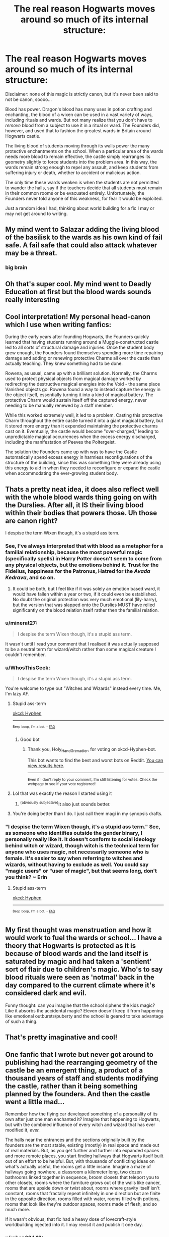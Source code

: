 #+TITLE: The real reason Hogwarts moves around so much of its internal structure:

* The real reason Hogwarts moves around so much of its internal structure:
:PROPERTIES:
:Author: dancortens
:Score: 260
:DateUnix: 1617807619.0
:DateShort: 2021-Apr-07
:FlairText: Prompt
:END:
Disclaimer: none of this magic is strictly canon, but it's never been said to not be canon, soooo...

Blood has power. Dragon's blood has many uses in potion crafting and enchanting, the blood of a wixen can be used in a vast variety of ways, including rituals and wards. But not many realize that you don't have to /remove/ blood from a subject to use it in a ritual or ward. The Founders did, however, and used that to fashion the greatest wards in Britain around Hogwarts castle.

The living blood of students moving through its walls power the many protective enchantments on the school. When a particular area of the wards needs more blood to remain effective, the castle simply rearranges its geometry slightly to force students into the problem area. In this way, the wards remain strong enough to repel any assault, and keep students from suffering injury or death, whether to accident or malicious action.

The only time these wards weaken is when the students are not permitted to wander the halls, say if the teachers decide that all students must remain in their common rooms or be evacuated entirely. Unfortunately, the Founders never told anyone of this weakness, for fear it would be exploited.

Just a random idea I had, thinking about world building for a fic I may or may not get around to writing.


** My mind went to Salazar adding the living blood of the basilisk to the wards as his own kind of fail safe. A fail safe that could also attack whatever may be a threat.
:PROPERTIES:
:Author: lazyandbitter
:Score: 103
:DateUnix: 1617812382.0
:DateShort: 2021-Apr-07
:END:

*** big brain
:PROPERTIES:
:Author: porkchop123w
:Score: 12
:DateUnix: 1617823268.0
:DateShort: 2021-Apr-07
:END:


** Oh that's super cool. My mind went to Deadly Education at first but the blood wards sounds really interesting
:PROPERTIES:
:Author: randay17
:Score: 45
:DateUnix: 1617809956.0
:DateShort: 2021-Apr-07
:END:


** Cool interpretation! My personal head-canon which I use when writing fanfics:

During the early years after founding Hogwarts, the Founders quickly learned that having students running around a Muggle-constructed castle led to all sorts of structural damage and injuries. Once the student body grew enough, the Founders found themselves spending more time repairing damage and adding or renewing protective Charms all over the castle than actually teaching. They knew something had to be done.

Rowena, as usual, came up with a brilliant solution. Normally, the Charms used to protect physical objects from magical damage worked by redirecting the destructive magical energies into the Void - the same place Vanished objects go. Rowena found a way to instead capture the energy in the object itself, essentially turning it into a kind of magical battery. The protective Charm would sustain itself off the captured energy, never needing to be manually renewed by a staff member.

While this worked extremely well, it led to a problem. Casting this protective Charm throughout the entire castle turned it into a giant magical battery, but it stored more energy than it expended maintaining the protective charms cast on it. Eventually, the castle would become "over-charged," leading to unpredictable magical occurrences when the excess energy discharged, including the manifestation of Peeves the Poltergeist.

The solution the Founders came up with was to have the Castle automatically spend excess energy in harmless reconfigurations of the structure of the building, since this was something they were already using this energy to aid in when they needed to reconfigure or expand the castle when accommodating the ever-growing student body.
:PROPERTIES:
:Author: dahlesreb
:Score: 29
:DateUnix: 1617818726.0
:DateShort: 2021-Apr-07
:END:


** Thats a pretty neat idea, it does also reflect well with the whole blood wards thing going on with the Durslies. After all, it IS their living blood within their bodies that powers those. Uh those are canon right?

I despise the term Wixen though, it's a stupid ass term.
:PROPERTIES:
:Author: Daimonin_123
:Score: 62
:DateUnix: 1617812953.0
:DateShort: 2021-Apr-07
:END:

*** See, I've always interpreted that with blood as a metaphor for a familial relationship, because the most powerful magic (specifically spells) in Harry Potter doesn't seem to come from any physical objects, but the emotions behind it. Trust for the Fidelius, happiness for the Patronus, Hatred for the /Avada Kedrava/, and so on.
:PROPERTIES:
:Author: howAboutNextWeek
:Score: 29
:DateUnix: 1617814848.0
:DateShort: 2021-Apr-07
:END:

**** It could be both, but I feel like if it was solely an emotion based ward, it would have fallen within a year or two, if it could even be established. No doubt the original protection was very much emotional (lily-harry), but the version that was slapped onto the Durslies MUST have relied significantly on the blood relation itself rather then the familial relation.
:PROPERTIES:
:Author: Daimonin_123
:Score: 19
:DateUnix: 1617815742.0
:DateShort: 2021-Apr-07
:END:


*** u/minerat27:
#+begin_quote
  I despise the term Wixen though, it's a stupid ass term.
#+end_quote

It wasn't until I read your comment that I realised it was actually supposed to be a neutral term for wizard/witch rather than some magical creature I couldn't remember.
:PROPERTIES:
:Author: minerat27
:Score: 20
:DateUnix: 1617823162.0
:DateShort: 2021-Apr-07
:END:


*** u/WhosThisGeek:
#+begin_quote
  I despise the term Wixen though, it's a stupid ass term.
#+end_quote

You're welcome to type out "Witches and Wizards" instead every time. Me, I'm lazy AF.
:PROPERTIES:
:Author: WhosThisGeek
:Score: 15
:DateUnix: 1617824988.0
:DateShort: 2021-Apr-08
:END:

**** Stupid ass-term

[[https://xkcd.com/37/][xkcd: Hyphen]]

--------------

^{^{Beep}} ^{^{boop,}} ^{^{I'm}} ^{^{a}} ^{^{bot.}} ^{^{-}} ^{^{[[https://pastebin.com/raw/vyWra3ns][FAQ]]}}
:PROPERTIES:
:Author: xkcd-Hyphen-bot
:Score: 9
:DateUnix: 1617824999.0
:DateShort: 2021-Apr-08
:END:

***** Good bot
:PROPERTIES:
:Author: Holy_Hand_Grenadier
:Score: 4
:DateUnix: 1617825268.0
:DateShort: 2021-Apr-08
:END:

****** Thank you, Holy_Hand_Grenadier, for voting on xkcd-Hyphen-bot.

This bot wants to find the best and worst bots on Reddit. [[https://botrank.pastimes.eu/][You can view results here]].

--------------

^{Even if I don't reply to your comment, I'm still listening for votes. Check the webpage to see if your vote registered!}
:PROPERTIES:
:Author: B0tRank
:Score: 6
:DateUnix: 1617825281.0
:DateShort: 2021-Apr-08
:END:


**** Lol that was exactly the reason I started using it
:PROPERTIES:
:Author: dancortens
:Score: 3
:DateUnix: 1617827630.0
:DateShort: 2021-Apr-08
:END:

***** ^{⟨obviously subjective⟩}It also just sounds better.
:PROPERTIES:
:Author: LaMermeladaDeMoras
:Score: 2
:DateUnix: 1617842744.0
:DateShort: 2021-Apr-08
:END:


**** You're doing better than I do. I just call them magi in my synopsis drafts.
:PROPERTIES:
:Author: darklooshkin
:Score: 1
:DateUnix: 1617870858.0
:DateShort: 2021-Apr-08
:END:


*** "I despise the term Wixen though, it's a stupid ass term." See, as someone who identifies outside the gender binary, I personally really like it. It doesn't conform to social ideology behind witch or wizard, though witch is the technical term for anyone who uses magic, not necessarily someone who is female. It's easier to say when referring to witches and wizards, without having to exclude as well. You could say "magic users" or "user of magic", but that seems long, don't you think? ~ Erin
:PROPERTIES:
:Author: ThePurpleSystem
:Score: 6
:DateUnix: 1617863552.0
:DateShort: 2021-Apr-08
:END:

**** Stupid ass-term

[[https://xkcd.com/37/][xkcd: Hyphen]]

--------------

^{^{Beep}} ^{^{boop,}} ^{^{I'm}} ^{^{a}} ^{^{bot.}} ^{^{-}} ^{^{[[https://pastebin.com/raw/vyWra3ns][FAQ]]}}
:PROPERTIES:
:Author: xkcd-Hyphen-bot
:Score: 2
:DateUnix: 1617863564.0
:DateShort: 2021-Apr-08
:END:


** My first thought was menstruation and how it would work to fuel the wards or school... I have a theory that Hogwarts is protected as it is because of blood wards and the land itself is saturated by magic and had taken a 'sentient' sort of flair due to children's magic. Who's to say blood rituals were seen as 'notmal' back in the day compared to the current climate where it's considered dark and evil.

Funny thought: can you imagine that the school siphens the kids magic? Like it absorbs the accidental magic? Eleven doesn't keep it from happening like emotional outbursts/puberty and the school is geared to take advantage of such a thing.
:PROPERTIES:
:Author: Mercyisforfools
:Score: 18
:DateUnix: 1617816507.0
:DateShort: 2021-Apr-07
:END:


** That's pretty imaginative and cool!
:PROPERTIES:
:Author: Futueteipsum7
:Score: 14
:DateUnix: 1617813842.0
:DateShort: 2021-Apr-07
:END:


** One fanfic that I wrote but never got around to publishing had the rearranging geometry of the castle be an emergent thing, a product of a thousand years of staff and students modifying the castle, rather than it being something planned by the founders. And then the castle went a little mad...

Remember how the flying car developed something of a personality of its own after just one man enchanted it? Imagine that happening to Hogwarts, but with the combined influence of every witch and wizard that has ever modified it, /ever./

The halls near the entrances and the sections originally built by the founders are the most stable, existing (mostly) in real space and made out of real materials. But, as you get further and further into expanded spaces and more remote places, you start finding hallways that Hogwarts itself built out of an effort to be helpful. But, with thousands of conflicting ideas on what's actually useful, the rooms get a little insane. Imagine a maze of hallways going nowhere, a classroom a kilometer long, two dozen bathrooms linked together in sequence, broom closets that teleport you to other closets, rooms where the furniture grows out of the walls like cancer, rooms that are upside down or twist about, rooms where gravity itself isn't constant, rooms that fractally repeat infinitely in one direction but are finite in the opposite direction, rooms filled with water, rooms filled with potions, rooms that look like they're outdoor spaces, rooms made of flesh, and so much more.

If it wasn't obvious, that fic had a heavy dose of lovecraft-style worldbuilding injected into it. I may revisit it and publish it one day.
:PROPERTIES:
:Author: wille179
:Score: 10
:DateUnix: 1617838033.0
:DateShort: 2021-Apr-08
:END:

*** u/rohan62442:
#+begin_quote
  If it wasn't obvious, that fic had a heavy dose of lovecraft-style worldbuilding injected into it. I may revisit it and publish it one day.
#+end_quote

Please do!
:PROPERTIES:
:Author: rohan62442
:Score: 7
:DateUnix: 1617859375.0
:DateShort: 2021-Apr-08
:END:


*** I always imagined it a bit like this, but also including the fact that the castle found and converted into Hogwarts not built to house it, so even the bits that are working correctly were never intended for the use they now have. I personally always thought it weird that apparently four people could build an entire castle much larger than the school would ever need even after a thousand years and this would neither be remembered as an amazing achievement in its own right and yet nothing else like it has been built since in Britain.
:PROPERTIES:
:Author: greatandmodest
:Score: 4
:DateUnix: 1617907194.0
:DateShort: 2021-Apr-08
:END:


** It would also help explain how the Wards don't seem up to scratch in canon. Say that there's a minimum amount of foot traffic required for the Wards to get their daily fix, an amount that's been met since the days of the founders thanks to a stable pattern of population growth in the magical world. As magic advances and the Wards & enchantments are forced to deal with tracking more and more variables (types of magic, objects etc), the higher energy requirements are easily met by the increased number of students and staff circulating the grounds.

However, with the recent disruption in the form of a decades-long civil war lowering both student numbers and discouraging a more convoluted traffic pattern due to monitoring concerns, the Wards have to shed complexity to compensate. In other words, the lower numbers have forced the Wards to retain stability by becoming simpler and thus less effective or more overbearing over time. This would have allowed anomalies such as a group of pranksters effectively setting up a school wide monitoring enchantment with no blowback from said Wards and a slew of different creatures & villains to enter the grounds unopposed.
:PROPERTIES:
:Author: darklooshkin
:Score: 5
:DateUnix: 1617869945.0
:DateShort: 2021-Apr-08
:END:


** So like in CoS when the students were all required to be in their common rooms outside of classes?
:PROPERTIES:
:Author: katmmill
:Score: 5
:DateUnix: 1617814362.0
:DateShort: 2021-Apr-07
:END:


** Wtf is a wixen?
:PROPERTIES:
:Author: UnholyBabyDestroyer
:Score: 5
:DateUnix: 1617827547.0
:DateShort: 2021-Apr-08
:END:

*** It's a gender neutral word for “witch or wizard” that I use primarily cause it means I have to type less lol
:PROPERTIES:
:Author: dancortens
:Score: 3
:DateUnix: 1617827703.0
:DateShort: 2021-Apr-08
:END:

**** But wizard is gender neural tho?
:PROPERTIES:
:Author: UnholyBabyDestroyer
:Score: 2
:DateUnix: 1617827782.0
:DateShort: 2021-Apr-08
:END:

***** In the wider world of fantasy yes, but in the Potterverse it's exclusively a male magic user - blame JKR
:PROPERTIES:
:Author: dancortens
:Score: 3
:DateUnix: 1617827863.0
:DateShort: 2021-Apr-08
:END:

****** u/UnholyBabyDestroyer:
#+begin_quote
  Blame JKR
#+end_quote

Wise words
:PROPERTIES:
:Author: UnholyBabyDestroyer
:Score: 10
:DateUnix: 1617827896.0
:DateShort: 2021-Apr-08
:END:


** that is a fantastic idea, like the students walking around from class to class tracing out living runes inside the structure of Hogwarts,,,
:PROPERTIES:
:Author: quickpocket
:Score: 4
:DateUnix: 1617828030.0
:DateShort: 2021-Apr-08
:END:


** In the Sword of Truth series this happens.

One of the factions built its imperial palace (more of an arcology) with a confusing layout and the main character realized it's in the shape of a ritual circle and the people going about their lives power an epic blood magic protection spell.
:PROPERTIES:
:Author: Astramancer_
:Score: 4
:DateUnix: 1617895109.0
:DateShort: 2021-Apr-08
:END:

*** Or in Good Omens the M25 (motorway encircling London) is in the shape of a demonic symbol to feed off and magnify the anger and frustration of all of the commuters stuck in traffic.
:PROPERTIES:
:Author: greatandmodest
:Score: 1
:DateUnix: 1617906896.0
:DateShort: 2021-Apr-08
:END:


** Very clever!

I don't know if you've read the Sword of Truth series but this exact idea is used in that. The Palace was designed with pathways in a specific manner and people would be traversing them daily for their prayers and work. The net result was that the Lord had immense power while in his castle while other magic users felt their powers being significantly weakened. This contributed strongly to the Palace's defense, if I remember right.
:PROPERTIES:
:Author: asifbaig
:Score: 3
:DateUnix: 1617858385.0
:DateShort: 2021-Apr-08
:END:


** This explanation is amazing!! You should definitely write something using this idea!
:PROPERTIES:
:Author: beth-always
:Score: 3
:DateUnix: 1617875150.0
:DateShort: 2021-Apr-08
:END:
